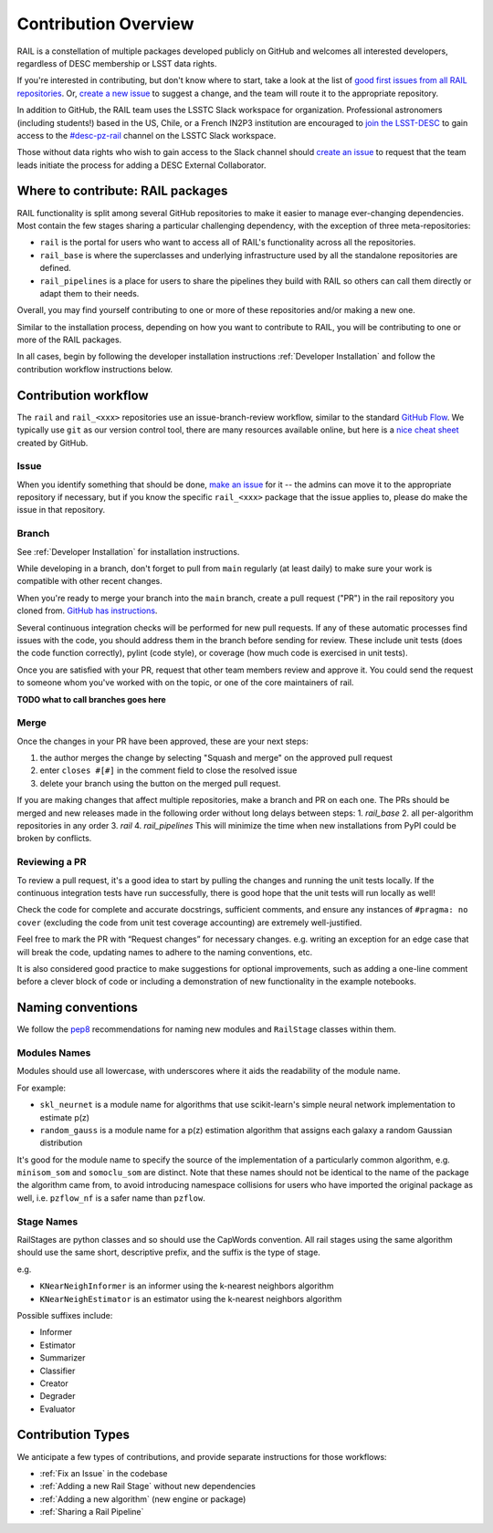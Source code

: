 **********************
Contribution Overview
**********************

RAIL is a constellation of multiple packages developed publicly on GitHub and 
welcomes all interested developers, regardless of DESC membership or LSST data rights.

If you're interested in contributing, but don't know where to start, take a look 
at the list of `good first issues from all RAIL repositories <https://github.com/orgs/LSSTDESC/projects/6/views/20>`_.
Or, `create a new issue <https://github.com/LSSTDESC/rail/issues/new>`_ to 
suggest a change, and the team will route it to the appropriate repository.

In addition to GitHub, the RAIL team uses the LSSTC Slack workspace for organization.
Professional astronomers (including students!) based in the US, Chile, or a 
French IN2P3 institution are encouraged to 
`join the LSST-DESC <https://lsstdesc.org/pages/apply.html>`_ to gain access to 
the `\#desc-pz-rail <https://lsstc.slack.com/archives/CQGKM0WKD>`_ channel on 
the LSSTC Slack workspace.

Those without data rights who wish to gain access to the Slack channel should 
`create an issue <https://github.com/LSSTDESC/RAIL/issues/new>`_ to request that 
the team leads initiate the process for adding a DESC External Collaborator.


Where to contribute: RAIL packages
==================================

RAIL functionality is split among several GitHub repositories to make it easier 
to manage ever-changing dependencies. 
Most contain the few stages sharing a particular challenging dependency, with 
the exception of three meta-repositories:

* ``rail`` is the portal for users who want to access all of RAIL's functionality across all the repositories. 

* ``rail_base`` is where the superclasses and underlying infrastructure used by all the standalone repositories are defined.

* ``rail_pipelines`` is a place for users to share the pipelines they build with RAIL so others can call them directly or adapt them to their needs.

Overall, you may find yourself contributing to one or more of these repositories and/or making a new one.

Similar to the installation process, depending on how you want to contribute to 
RAIL, you will be contributing to one or more of the RAIL packages.

In all cases, begin by following the developer installation instructions 
:ref:`Developer Installation` and follow the contribution workflow instructions below.


Contribution workflow
=====================

The ``rail`` and ``rail_<xxx>`` repositories use an issue-branch-review workflow, 
similar to the standard `GitHub Flow <https://docs.github.com/en/get-started/quickstart/github-flow>`_.
We typically use ``git`` as our version control tool, there are many resources
available online, but here is a `nice cheat sheet <https://education.github.com/git-cheat-sheet-education.pdf>`_
created by GitHub.

Issue
-----

When you identify something that should be done, `make an issue <https://github.com/LSSTDESC/rail/issues/new>`_
for it -- the admins can move it to the appropriate repository if necessary, but 
if you know the specific ``rail_<xxx>`` package that the issue applies to, please 
do make the issue in that repository.


Branch
------

See :ref:`Developer Installation` for installation instructions.

While developing in a branch, don't forget to pull from ``main`` regularly (at 
least daily) to make sure your work is compatible with other recent changes.

When you're ready to merge your branch into the ``main`` branch, create a pull request
("PR") in the rail repository you cloned from. `GitHub has instructions <https://docs.github.com/en/pull-requests/collaborating-with-pull-requests/proposing-changes-to-your-work-with-pull-requests/creating-a-pull-request>`_.

Several continuous integration checks will be performed for new pull requests. 
If any of these automatic processes find issues with the code, you should address 
them in the branch before sending for review. These include unit tests (does the 
code function correctly), pylint (code style), or coverage (how much code is 
exercised in unit tests).

Once you are satisfied with your PR, request that other team members review and 
approve it. You could send the request to someone whom you've worked with on the 
topic, or one of the core maintainers of rail.

**TODO what to call branches goes here**


Merge
-----

Once the changes in your PR have been approved, these are your next steps:

1. the author merges the change by selecting "Squash and merge" on the approved pull request
2. enter ``closes #[#]`` in the comment field to close the resolved issue
3. delete your branch using the button on the merged pull request.

If you are making changes that affect multiple repositories, make a branch and PR on each one.
The PRs should be merged and new releases made in the following order without long delays between steps:
1. `rail_base`
2. all per-algorithm repositories in any order
3. `rail`
4. `rail_pipelines`
This will minimize the time when new installations from PyPI could be broken by conflicts.


Reviewing a PR
--------------

To review a pull request, it's a good idea to start by pulling the changes and 
running the unit tests locally. If the continuous integration tests have run 
successfully, there is good hope that the unit tests will run locally as well! 

Check the code for complete and accurate docstrings, sufficient comments, and 
ensure any instances of ``#pragma: no cover`` (excluding the code from unit test 
coverage accounting) are extremely well-justified.

Feel free to mark the PR with “Request changes” for necessary changes. e.g. 
writing an exception for an edge case that will break the code, updating names 
to adhere to the naming conventions, etc.

It is also considered good practice to make suggestions for optional improvements, 
such as adding a one-line comment before a clever block of code or including a 
demonstration of new functionality in the example notebooks.

Naming conventions
==================

We follow the `pep8 <https://peps.python.org/pep-0008/#descriptive-naming-styles>`_ 
recommendations for naming new modules and ``RailStage`` classes within them.


Modules Names
-------------

Modules should use all lowercase, with underscores where it aids the readability
of the module name. 

For example:

*  ``skl_neurnet`` is a module name for algorithms that use scikit-learn's simple neural network implementation to estimate p(z)
*  ``random_gauss`` is a module name for a p(z) estimation algorithm that assigns each galaxy a random Gaussian distribution

It's good for the module name to specify the source of the implementation of a particularly common algorithm, e.g. ``minisom_som`` and ``somoclu_som`` are distinct.
Note that these names should not be identical to the name of the package the algorithm came from, to avoid introducing namespace collisions for users who have imported the original package as well, i.e. ``pzflow_nf`` is a safer name than ``pzflow``.


Stage Names
-----------

RailStages are python classes and so should use the CapWords convention. All 
rail stages using the same algorithm should use the same short, descriptive 
prefix, and the suffix is the type of stage.

e.g.

*  ``KNearNeighInformer`` is an informer using the k-nearest neighbors algorithm
*  ``KNearNeighEstimator`` is an estimator using the k-nearest neighbors algorithm

Possible suffixes include:

* Informer
* Estimator
* Summarizer
* Classifier
* Creator
* Degrader
* Evaluator


Contribution Types
==================

We anticipate a few types of contributions, and provide separate instructions 
for those workflows:

* :ref:`Fix an Issue` in the codebase
* :ref:`Adding a new Rail Stage` without new dependencies
* :ref:`Adding a new algorithm` (new engine or package)
* :ref:`Sharing a Rail Pipeline`

